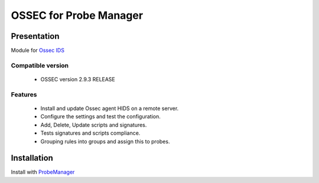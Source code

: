 =======================
OSSEC for Probe Manager
=======================


|Licence| |Version|

.. image:: https://api.codacy.com/project/badge/Grade/707a0a4841194a1080fa90fb8ce572c5?branch=develop
   :alt: Codacy Badge
   :target: https://www.codacy.com/app/treussart/ProbeManager_Ossec?utm_source=github.com&amp;utm_medium=referral&amp;utm_content=treussart/ProbeManager_Ossec&amp;utm_campaign=Badge_Grade

.. image:: https://api.codacy.com/project/badge/Grade/707a0a4841194a1080fa90fb8ce572c5?branch=develop
   :alt: Codacy Coverage
   :target: https://www.codacy.com/app/treussart/ProbeManager_Ossec?utm_source=github.com&amp;utm_medium=referral&amp;utm_content=treussart/ProbeManager_Ossec&amp;utm_campaign=Badge_Coverage

.. |Licence| image:: https://img.shields.io/github/license/treussart/ProbeManager_Ossec.svg
.. |Version| image:: https://img.shields.io/github/tag/treussart/ProbeManager_Ossec.svg


Presentation
~~~~~~~~~~~~

Module for `Ossec IDS <https://ossec.github.io/index.html>`_


Compatible version
==================

 * OSSEC version 2.9.3 RELEASE


Features
========

 * Install and update Ossec agent HIDS on a remote server.
 * Configure the settings and test the configuration.
 * Add, Delete, Update scripts and signatures.
 * Tests signatures and scripts compliance.
 * Grouping rules into groups and assign this to probes.


Installation
~~~~~~~~~~~~

Install with `ProbeManager <https://github.com/treussart/ProbeManager/>`_

